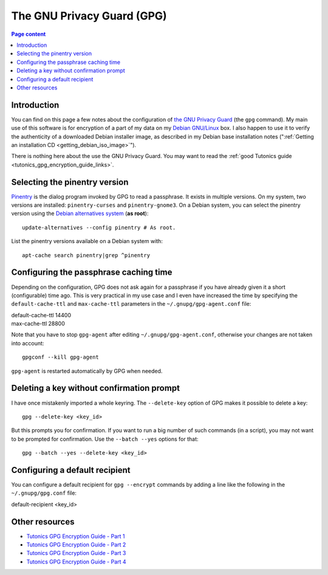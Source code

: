 The GNU Privacy Guard (GPG)
===========================

.. contents:: Page content
  :local:
  :backlinks: entry

.. highlight:: shell


Introduction
------------

You can find on this page a few notes about the configuration of `the GNU
Privacy Guard <https://gnupg.org/>`_ (the ``gpg`` command). My main use of this
software is for encryption of a part of my data on my `Debian GNU/Linux
<https://www.debian.org>`_ box. I also happen to use it to verify the
authenticity of a downloaded Debian installer image, as described in my Debian
base installation notes (":ref:`Getting an installation CD
<getting_debian_iso_image>`").

There is nothing here about the use the GNU Privacy Guard. You may want to read
the :ref:`good Tutonics guide <tutonics_gpg_encryption_guide_links>`.


Selecting the pinentry version
------------------------------

.. index::
  single: pinentry
  triple: Debian alternatives; update-alternatives options; --config
  pair: apt-cache commands; search

`Pinentry <https://www.gnupg.org/software/pinentry/index.html>`_ is the dialog
program invoked by GPG to read a passphrase. It exists in multiple versions. On
my system, two versions are installed: ``pinentry-curses`` and
``pinentry-gnome3``. On a Debian system, you can select the pinentry version
using the `Debian alternatives system
<https://wiki.debian.org/DebianAlternatives>`_ (**as root**)::

  update-alternatives --config pinentry # As root.

List the pinentry versions available on a Debian system with::

  apt-cache search pinentry|grep ^pinentry


Configuring the passphrase caching time
---------------------------------------

.. index::
  pair: gpg; passphrase caching time
  single: ~/.gnupg/gpg-agent.conf
  single: gpg-agent

Depending on the configuration, GPG does not ask again for a passphrase if you
have already given it a short (configurable) time ago. This is very practical
in my use case and I even have increased the time by specifying the
``default-cache-ttl`` and ``max-cache-ttl`` parameters in the
``~/.gnupg/gpg-agent.conf`` file:

| default-cache-ttl 14400
| max-cache-ttl 28800

Note that you have to stop ``gpg-agent`` after editing
``~/.gnupg/gpg-agent.conf``, otherwise your changes are not taken into
account::

  gpgconf --kill gpg-agent

``gpg-agent`` is restarted automatically by GPG when needed.


Deleting a key without confirmation prompt
------------------------------------------

.. index::
  pair: gpg; batch mode

I have once mistakenly imported a whole keyring. The ``--delete-key`` option of
GPG makes it possible to delete a key::

  gpg --delete-key <key_id>

But this prompts you for confirmation. If you want to run a big number of such
commands (in a script), you may not want to be prompted for confirmation. Use
the ``--batch --yes`` options for that::

  gpg --batch --yes --delete-key <key_id>


.. _tutonics_gpg_encryption_guide_links:


Configuring a default recipient
-------------------------------

.. index::
  pair: gpg; default recipient
  single: ~/.gnupg/gpg.conf

You can configure a default recipient for ``gpg --encrypt`` commands by adding
a line like the following in the ``~/.gnupg/gpg.conf`` file:

| default-recipient <key_id>


Other resources
---------------

* `Tutonics GPG Encryption Guide - Part 1 <https://tutonics.com/2012/11/gpg-encryption-guide-part-1.html>`_
* `Tutonics GPG Encryption Guide - Part 2 <https://tutonics.com/2012/11/gpg-encryption-guide-part-2-asymmetric.html>`_
* `Tutonics GPG Encryption Guide - Part 3 <https://tutonics.com/2012/11/gpg-encryption-guide-part-3-digital.html>`_
* `Tutonics GPG Encryption Guide - Part 4 <https://tutonics.com/2012/11/gpg-encryption-guide-part-4-symmetric.html>`_
